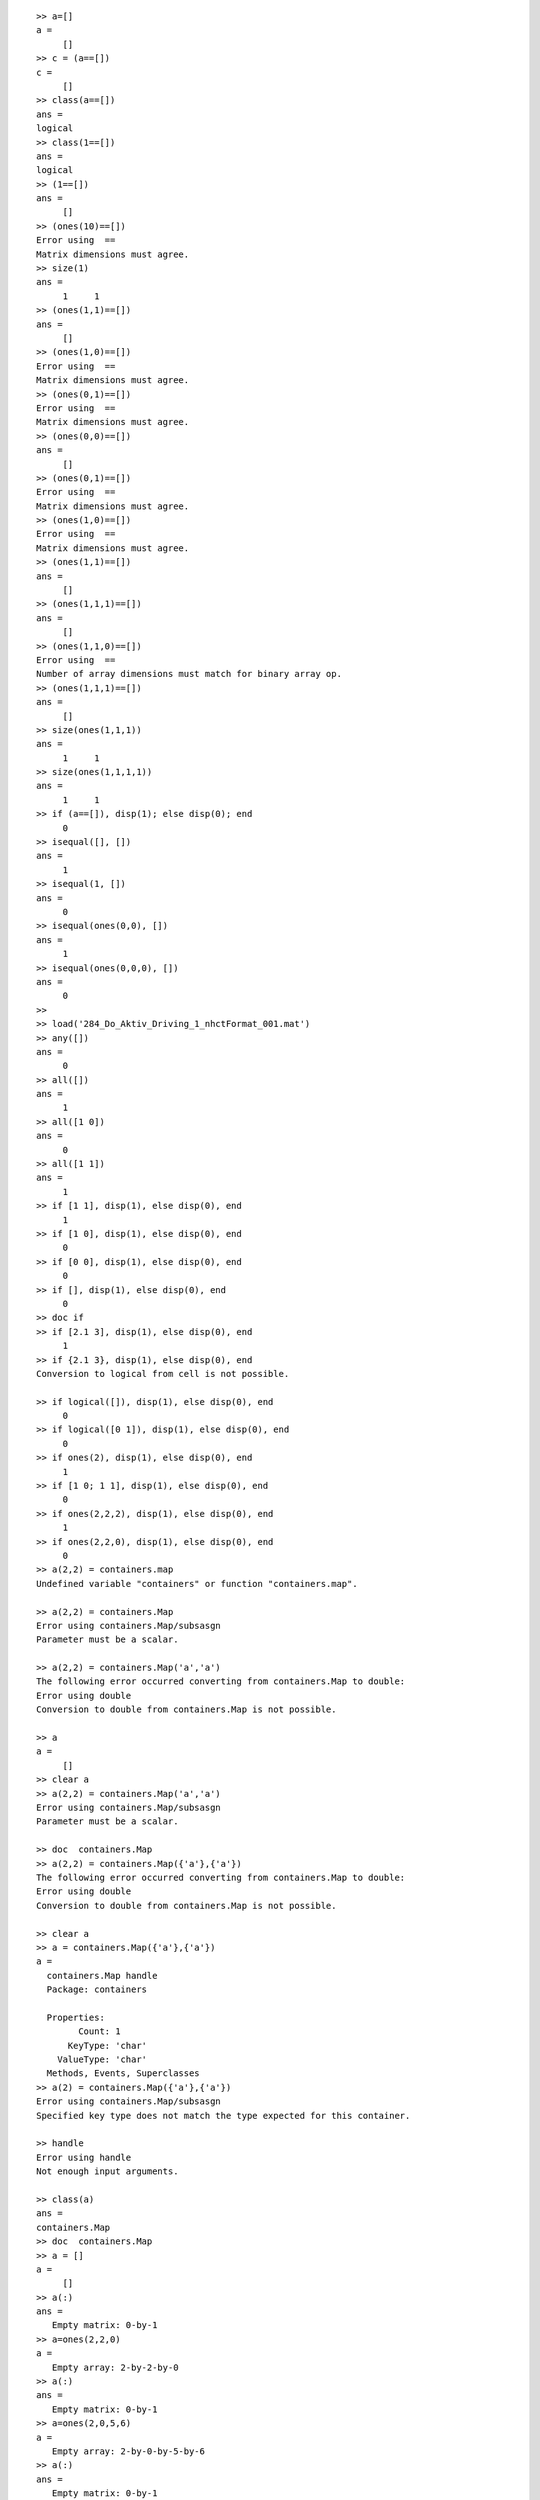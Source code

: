 ::

     >> a=[]
     a =
          []
     >> c = (a==[])
     c =
          []
     >> class(a==[])
     ans =
     logical
     >> class(1==[])
     ans =
     logical
     >> (1==[])
     ans =
          []
     >> (ones(10)==[])
     Error using  == 
     Matrix dimensions must agree. 
     >> size(1)
     ans =
          1     1
     >> (ones(1,1)==[])
     ans =
          []
     >> (ones(1,0)==[])
     Error using  == 
     Matrix dimensions must agree. 
     >> (ones(0,1)==[])
     Error using  == 
     Matrix dimensions must agree. 
     >> (ones(0,0)==[])
     ans =
          []
     >> (ones(0,1)==[])
     Error using  == 
     Matrix dimensions must agree. 
     >> (ones(1,0)==[])
     Error using  == 
     Matrix dimensions must agree. 
     >> (ones(1,1)==[])
     ans =
          []
     >> (ones(1,1,1)==[])
     ans =
          []
     >> (ones(1,1,0)==[])
     Error using  == 
     Number of array dimensions must match for binary array op. 
     >> (ones(1,1,1)==[])
     ans =
          []
     >> size(ones(1,1,1))
     ans =
          1     1
     >> size(ones(1,1,1,1))
     ans =
          1     1
     >> if (a==[]), disp(1); else disp(0); end
          0
     >> isequal([], [])
     ans =
          1
     >> isequal(1, [])
     ans =
          0
     >> isequal(ones(0,0), [])
     ans =
          1
     >> isequal(ones(0,0,0), [])
     ans =
          0
     >> 
     >> load('284_Do_Aktiv_Driving_1_nhctFormat_001.mat')
     >> any([])
     ans =
          0
     >> all([])
     ans =
          1
     >> all([1 0])
     ans =
          0
     >> all([1 1])
     ans =
          1
     >> if [1 1], disp(1), else disp(0), end
          1
     >> if [1 0], disp(1), else disp(0), end
          0
     >> if [0 0], disp(1), else disp(0), end
          0
     >> if [], disp(1), else disp(0), end
          0
     >> doc if
     >> if [2.1 3], disp(1), else disp(0), end
          1
     >> if {2.1 3}, disp(1), else disp(0), end
     Conversion to logical from cell is not possible.
      
     >> if logical([]), disp(1), else disp(0), end
          0
     >> if logical([0 1]), disp(1), else disp(0), end
          0
     >> if ones(2), disp(1), else disp(0), end
          1
     >> if [1 0; 1 1], disp(1), else disp(0), end
          0
     >> if ones(2,2,2), disp(1), else disp(0), end
          1
     >> if ones(2,2,0), disp(1), else disp(0), end
          0
     >> a(2,2) = containers.map
     Undefined variable "containers" or function "containers.map".
      
     >> a(2,2) = containers.Map
     Error using containers.Map/subsasgn
     Parameter must be a scalar.
      
     >> a(2,2) = containers.Map('a','a')
     The following error occurred converting from containers.Map to double:
     Error using double
     Conversion to double from containers.Map is not possible.
      
     >> a
     a =
          []
     >> clear a
     >> a(2,2) = containers.Map('a','a')
     Error using containers.Map/subsasgn
     Parameter must be a scalar.
      
     >> doc  containers.Map
     >> a(2,2) = containers.Map({'a'},{'a'})
     The following error occurred converting from containers.Map to double:
     Error using double
     Conversion to double from containers.Map is not possible.
      
     >> clear a
     >> a = containers.Map({'a'},{'a'})
     a = 
       containers.Map handle
       Package: containers
     
       Properties:
             Count: 1
           KeyType: 'char'
         ValueType: 'char'
       Methods, Events, Superclasses
     >> a(2) = containers.Map({'a'},{'a'})
     Error using containers.Map/subsasgn
     Specified key type does not match the type expected for this container.
      
     >> handle
     Error using handle
     Not enough input arguments.
      
     >> class(a)
     ans =
     containers.Map
     >> doc  containers.Map
     >> a = []
     a =
          []
     >> a(:)
     ans =
        Empty matrix: 0-by-1
     >> a=ones(2,2,0)
     a =
        Empty array: 2-by-2-by-0
     >> a(:)
     ans =
        Empty matrix: 0-by-1
     >> a=ones(2,0,5,6)
     a =
        Empty array: 2-by-0-by-5-by-6
     >> a(:)
     ans =
        Empty matrix: 0-by-1
     >> all(a(:))
     ans =
          1
     >> if a(:), disp(1), else disp(0), end
          0
     >> edit if
     >> a=[]
     a =
          []
     >> for k=a(:), disp(a), end
     >> size(a(:))
     ans =
          0     1
     >> for k=a(:), disp(1), end
          1
     >> for k=a(:)', disp(1), end
     >> doc colon
     Warning: MATLAB was unable to launch your System web browser:
     
     'cmd.exe' is not recognized as an internal or external command,
     operable program or batch file.
      
     > In web>displayWarningMessage at 430
       In web>handleWarning at 421
       In web>openWindowsBrowser at 410
       In web at 132 
     >> size(1:-1:10)
     ans =
          1     0
     >> size(100:1:10)
     ans =
          1     0
     >> size(1:0:10)
     ans =
          1     0
     >> size(100:0:10)
     ans =
          1     0
     >> doc column
     >> doc colon
     >> reshape([], [], 1)
     ans =
        Empty matrix: 0-by-1
     >> reshape([], 1, [])
     ans =
        Empty matrix: 1-by-0
     >> all(a(:))
     ans =
          1
     >> all(a(:)')
     ans =
          1
     >> doc all
     >> a=[]
     a =
          []
     >> a(end)
     Subscript indices must either be real positive integers or logicals.
      
     >> reshape([], 1, 2, 3, [])
     ans =
        Empty array: 1-by-2-by-3-by-0
     >> reshape([], 1, 2, 3, 0)
     ans =
        Empty array: 1-by-2-by-3-by-0
     >> reshape([], 1, 2, 3, 1)
     Error using reshape
     To RESHAPE the number of elements must not change.
      
     >> reshape([], 1, 2, 0, 10)
     ans =
        Empty array: 1-by-2-by-0-by-10
     >> [ones(0,10), ones(0,12)]
     ans =
        Empty matrix: 0-by-22
     >> [ones(0,10); ones(0,12)]
     Warning: Concatenation involves an empty array with an incorrect number of columns.
     This may not be allowed in a future release. 
     ans =
        Empty matrix: 0-by-12
     >> [ones(0,10); ones(0,10)]
     ans =
        Empty matrix: 0-by-10
     >> a=ones(0,10)
     a =
        Empty matrix: 0-by-10
     >> 
